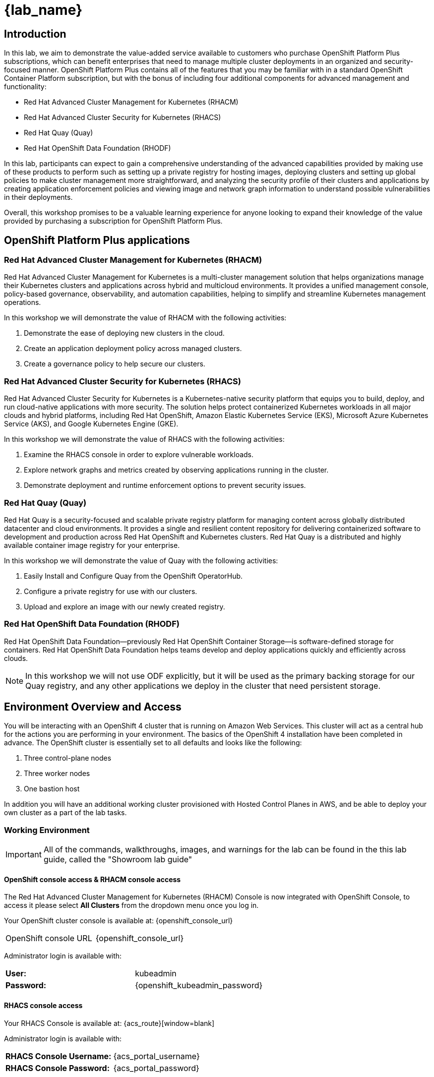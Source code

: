 = {lab_name}

== Introduction

In this lab, we aim to demonstrate the value-added service available to customers who purchase OpenShift Platform Plus subscriptions, which can benefit enterprises that need to manage multiple cluster deployments in an organized and security-focused manner. OpenShift Platform Plus contains all of the features that you may be familiar with in a standard OpenShift Container Platform subscription, but with the bonus of including four additional components for advanced management and functionality:  

* Red Hat Advanced Cluster Management for Kubernetes (RHACM)
* Red Hat Advanced Cluster Security for Kubernetes (RHACS)
* Red Hat Quay (Quay)
* Red Hat OpenShift Data Foundation (RHODF)

In this lab, participants can expect to gain a comprehensive understanding of the advanced capabilities provided by making use of these products to perform such as setting up a private registry for hosting images, deploying clusters and setting up global policies to make cluster management more straightforward, and analyzing the security profile of their clusters and applications by creating application enforcement policies and viewing image and network graph information to understand possible vulnerabilities in their deployments. 

Overall, this workshop promises to be a valuable learning experience for anyone looking to expand their knowledge of the value provided by purchasing a subscription for OpenShift Platform Plus.

== OpenShift Platform Plus applications

=== Red Hat Advanced Cluster Management for Kubernetes (RHACM)

Red Hat Advanced Cluster Management for Kubernetes is a multi-cluster management solution that helps organizations manage their Kubernetes clusters and applications across hybrid and multicloud environments. It provides a unified management console, policy-based governance, observability, and automation capabilities, helping to simplify and streamline Kubernetes management operations.

In this workshop we will demonstrate the value of RHACM with the following activities:

. Demonstrate the ease of deploying new clusters in the cloud.
. Create an application deployment policy across managed clusters.
. Create a governance policy to help secure our clusters.

=== Red Hat Advanced Cluster Security for Kubernetes (RHACS)

Red Hat Advanced Cluster Security for Kubernetes is a Kubernetes-native security platform that equips you to build, deploy, and run cloud-native applications with more security. The solution helps protect containerized Kubernetes workloads in all major clouds and hybrid platforms, including Red Hat OpenShift, Amazon Elastic Kubernetes Service (EKS), Microsoft Azure Kubernetes Service (AKS), and Google Kubernetes Engine (GKE).

In this workshop we will demonstrate the value of RHACS with the following activities:

. Examine the RHACS console in order to explore vulnerable workloads.
. Explore network graphs and metrics created by observing applications running in the cluster.
. Demonstrate deployment and runtime enforcement options to prevent security issues.

=== Red Hat Quay (Quay)

Red Hat Quay is a security-focused and scalable private registry platform for managing content across globally distributed datacenter and cloud environments. It provides a single and resilient content repository for delivering containerized software to development and production across Red Hat OpenShift and Kubernetes clusters. Red Hat Quay is a distributed and highly available container image registry for your enterprise.

In this workshop we will demonstrate the value of Quay with the following activities:

. Easily Install and Configure Quay from the OpenShift OperatorHub.
. Configure a private registry for use with our clusters.
. Upload and explore an image with our newly created registry.

=== Red Hat OpenShift Data Foundation (RHODF)

Red Hat OpenShift Data Foundation—previously Red Hat OpenShift Container Storage—is software-defined storage for containers. Red Hat OpenShift Data Foundation helps teams develop and deploy applications quickly and efficiently across clouds.

NOTE: In this workshop we will not use ODF explicitly, but it will be used as the primary backing storage for our Quay registry, and any other applications we deploy in the cluster that need persistent storage.

== Environment Overview and Access

You will be interacting with an OpenShift 4 cluster that is running on Amazon Web Services. This cluster will act as a central hub for the actions you are performing in your environment.
The basics of the OpenShift 4 installation have been completed in advance. The OpenShift cluster is essentially set to all defaults and looks like the following:

. Three control-plane nodes
. Three worker nodes
. One bastion host

In addition you will have an additional working cluster provisioned with Hosted Control Planes in AWS, and be able to deploy your own cluster as a part of the lab tasks. 

=== Working Environment

IMPORTANT: All of the commands, walkthroughs, images, and warnings for the lab can be found in the this lab guide, called the "Showroom lab guide" 

====  OpenShift console access & RHACM console access

The Red Hat Advanced Cluster Management for Kubernetes (RHACM) Console is now integrated with OpenShift Console, to access it please select *All Clusters* from the dropdown menu once you log in. 

Your OpenShift cluster console is available at: {openshift_console_url}

[cols="1,1"]
|===
OpenShift console URL | {openshift_console_url}
|===

Administrator login is available with:

[cols="1,1"]
|===
*User:*| kubeadmin |
*Password:*| {openshift_kubeadmin_password} |
|===

==== RHACS console access

Your RHACS Console is available at: {acs_route}[window=blank]

Administrator login is available with:

[cols="1,1"]
|===
*RHACS Console Username:* | {acs_portal_username} |
*RHACS Console Password:* | {acs_portal_password} |
|===

==== Quay console access

Your Red Hat Quay console is available at: {quay_console_url}[window=blank]

[cols="1,1"]
|===
*Quay Console Username:* | {quay_admin_username} |
*Quay Console Password:* | {quay_admin_password} |
*Quay Console URL"*      | {quay_console_url}    |
|===

==== Bastion Access

A RHEL bastion host is available with common utilities pre-installed and OpenShift command line access pre-configured.

For SSH access to the bastion:

[cols="1,1"]
|===
*Bastion Hostname:* | {bastion_public_hostname} |
*Bastion Username:* | {bastion_ssh_user_name} |
*Bastion Password:* | {bastion_ssh_password} |
|===

.Enter the ssh command in the Showroom lab terminal

[source,sh,subs="attributes",role=execute]

----
ssh {bastion_ssh_user_name}@{bastion_public_hostname}
----

Make sure you use the password '{bastion_ssh_password}' when prompted.

== Demo applications setup

=== Download the "Java" application and push the container image to Quay via the Bastion VM

For a simple task to demonstrate the functionality of Quay, we can pull an image from a public respository and then upload it to our newly created private registry. For this purpose we are going to use the ctf-web-to-system container image.

IMPORTANT: You will need to complete the following commands in the *Bastion VM* Please SSH to it (If you have not already) by using the following command:

----
ssh {bastion_ssh_user_name}@{bastion_public_hostname}
----

Make sure you use the password '{bastion_ssh_password}' when prompted.

. First, let's export a few variable to make our life easier

[source,sh,subs="attributes",role=execute]

----
export QUAY_USER={quay_admin_username}
----

[start=2]

. Set the Quay URL variable but make to REMOVE the *https://*

[cols="1,1"]
|===
*Quay Console URL"*      | {quay_console_url}    |
|===

[source,sh,subs="attributes",role=execute]
----
export QUAY_URL={quay_console_url} #remove https://
----

[start=3]
. Using the terminal on the bastion host, login to quay using the Podman CLI as shown below:

[source,sh,subs="attributes",role=execute]
----
podman login $QUAY_URL
----

NOTE: Use the quay admin credentials, Username: *{quay_admin_username}* & password: *{quay_admin_password}*. You can create unique user and group credentials in Quay for proper segmentation. 

*Sample output*
[source,bash]
----
Username: quayadmin
Password:
Login Succeeded!
----

[start=4]
. Pull the Java container image with the following cli command:

[source,sh,subs="attributes",role=execute]
----
podman pull quay.io/jechoisec/ctf-web-to-system-01
----

*Sample output*
[source,bash]
----
Trying to pull podman pull quay.io/jechoisec/ctf-web-to-system-01...
Getting image source signatures
Copying blob d3c894b5b2b0 done
Copying blob 960043b8858c done
Copying blob eebb06941f3e done
Copying blob 5c984a731132 done
Copying blob 02cd68c0cbf6 done
Copying blob ac1099dcb77c done
Copying blob b40161cd83fc done
Copying blob 46ba3f23f1d3 done
Copying blob 4fa131a1b726 done
Copying blob 5f367a3bfdcf done
Copying blob 9667fec0b471 done
Copying blob 9b509fdf4970 done
Copying blob 546ce7892922 done
Copying blob 20dd98444fbf done
Copying blob b25c8b834f22 done
Copying blob 83fba0af389a done
Copying blob 4c27f8a9a616 done
Copying blob 7cbc0c1e2e4c done
Copying blob c0a01ea16cdd done
Copying config f5857a0685 done
Writing manifest to image destination
WARNING: image platform (linux/arm64/v8) does not match the expected platform (linux/amd64)
f5857a06852012a8f7eb9b464eac419ec03d31e810b4d48ae1ea86131cd81475
----

[start=5]
. Now that you have a copy of the Java container image locally. Let's tag the image and push it to our private registry using the following commands:

[source,sh,subs="attributes",role=execute]
----
podman tag quay.io/jechoisec/ctf-web-to-system-01 $QUAY_URL/$QUAY_USER/ctf-web-to-system:1.0
----

[source,sh,subs="attributes",role=execute]
----
podman push $QUAY_URL/$QUAY_USER/ctf-web-to-system:1.0 --remove-signatures
----

[start=6]

In the next module, we will browse through Quay to see the Java container app that you have tagged and pushed. The apple will be deployed into the cluster in the next step.

=== Deploy the demo applications

Our insecure demo applications come from a variety of public GitHub repositories and sources. Including the Java app that you just pushed to Quay. Let's deploy them into our cluster.

. Run the following command in the Bastion VM

[source,sh,subs="attributes",role=execute]
----
git clone https://github.com/mfosterrox/demo-apps.git roadshow-apps
export TUTORIAL_HOME="$(pwd)/roadshow-apps"
sed -i "s|quay.io/jechoisec/ctf-web-to-system-01|$QUAY_URL/$QUAY_USER/ctf-web-to-system:1.0|g" $TUTORIAL_HOME/kubernetes-manifests/ctf-web-to-system/ctf-w2s.yml
oc apply -f $TUTORIAL_HOME/kubernetes-manifests/ --recursive
oc apply -f $TUTORIAL_HOME/openshift-pipelines/ --recursive
----

[IMPORTANT]
You should see warnings such as: Warning: would violate PodSecurity "restricted:latest": unrestricted capabilities (container "ubi" must set securityContext.capabilities.drop=["ALL"] this is because we are deploying flawed container configurations and vulnerabile container applications into the OpenShift cluster.

[NOTE] This command applies a plethora of manifests to your environment. The important part is that the deployments are up and running. 

[start=2]
. Run the following command and ensure that the applications are up and running

[source,bash,role="execute"]
----
kubectl get deployments -l demo=roadshow -A
----

*Output*
```bash
NAMESPACE    NAME                    READY   UP-TO-DATE   AVAILABLE   AGE
backend      api-server              1/1     1            1           72m
default      adservice               1/1     1            1           67m
default      api-server              1/1     1            1           71m
default      cartservice             1/1     1            1           67m
default      checkoutservice         1/1     1            1           67m
default      ctf-web-to-system       1/1     1            1           72m
default      currencyservice         1/1     1            1           67m
default      emailservice            1/1     1            1           67m
default      frontend                1/1     1            1           71m
default      juice-shop              1/1     1            1           57m
default      loadgenerator           1/1     1            1           66m
default      paymentservice          1/1     1            1           66m
default      productcatalogservice   1/1     1            1           66m
default      rce                     1/1     1            1           71m
default      recommendationservice   1/1     1            1           66m
default      redis-cart              1/1     1            1           66m
default      reporting               1/1     1            1           71m
default      shippingservice         1/1     1            1           67m
frontend     asset-cache             1/1     1            1           71m
medical      reporting               1/1     1            1           71m
operations   jump-host               1/1     1            1           71m
payments     visa-processor          1/1     1            1           71m
```

[NOTE]
the main focus needs to be that the *ctf-web-to-system* application deployed properly. 


Nice Job! Please move onto the next module.

